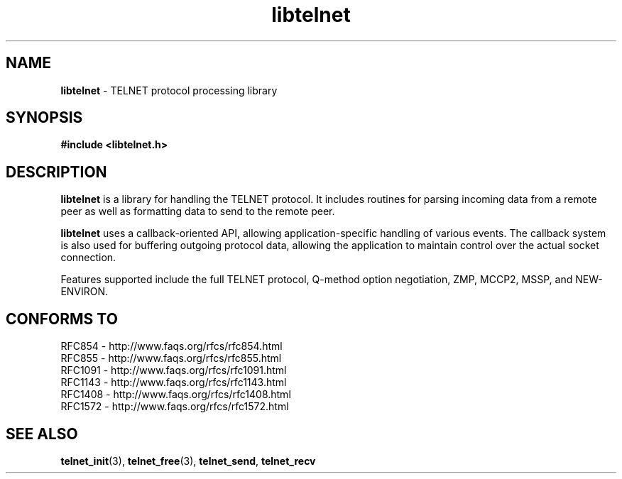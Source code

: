 .TH libtelnet 3 LIBTELNET "" "TELNET Library"

.SH NAME
\fBlibtelnet\fP - TELNET protocol processing library

.SH SYNOPSIS
.PP
\fB#include <libtelnet.h>\fP

.SH DESCRIPTION
.PP
\fBlibtelnet\fP is a library for handling the TELNET protocol.  It includes
routines for parsing incoming data from a remote peer as well as formatting
data to send to the remote peer.

\fBlibtelnet\fP uses a callback-oriented API, allowing application-specific
handling of various events.  The callback system is also used for buffering
outgoing protocol data, allowing the application to maintain control over the
actual socket connection.

Features supported include the full TELNET protocol, Q-method option
negotiation, ZMP, MCCP2, MSSP, and NEW-ENVIRON.

.SH CONFORMS TO
.PP
RFC854  - http://www.faqs.org/rfcs/rfc854.html
.br
RFC855  - http://www.faqs.org/rfcs/rfc855.html
.br
RFC1091 - http://www.faqs.org/rfcs/rfc1091.html
.br
RFC1143 - http://www.faqs.org/rfcs/rfc1143.html
.br
RFC1408 - http://www.faqs.org/rfcs/rfc1408.html
.br
RFC1572 - http://www.faqs.org/rfcs/rfc1572.html

.SH SEE ALSO
.PP
\fBtelnet_init\fR(3), \fBtelnet_free\fR(3), \fBtelnet_send\fR,
\fBtelnet_recv\fR
